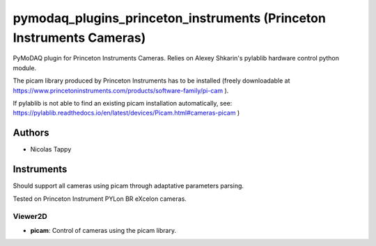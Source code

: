 pymodaq_plugins_princeton_instruments (Princeton Instruments Cameras)
###################################################################

PyMoDAQ plugin for Princeton Instruments Cameras. Relies on Alexey Shkarin's pylablib hardware control python module.

The picam library produced by Princeton Instruments has to be installed (freely downloadable at https://www.princetoninstruments.com/products/software-family/pi-cam ).

If pylablib is not able to find an existing picam installation automatically, see: https://pylablib.readthedocs.io/en/latest/devices/Picam.html#cameras-picam )

Authors
=======

* Nicolas Tappy

Instruments
===========
Should support all cameras using picam through adaptative parameters parsing.

Tested on Princeton Instrument PYLon BR eXcelon cameras.

Viewer2D
++++++++

* **picam**: Control of cameras using the picam library.